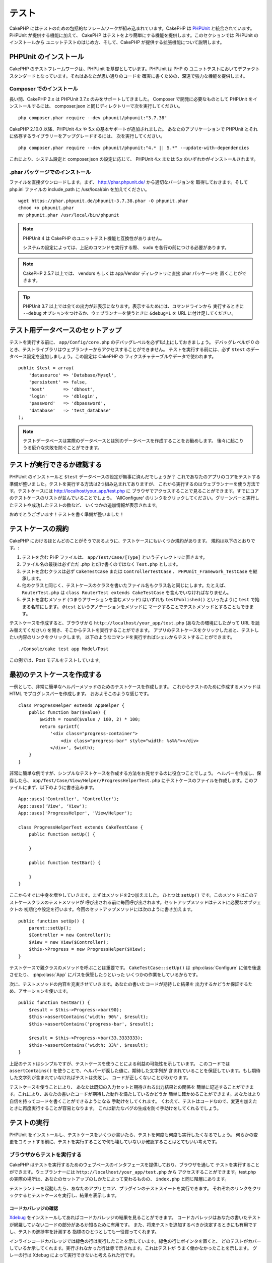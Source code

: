 テスト
######

CakePHP にはテストのための包括的なフレームワークが組み込まれています。CakePHP は
`PHPUnit <http://phpunit.de>`_ と統合されています。PHPUnit が提供する機能に加えて、
CakePHP はテストをより簡単にする機能を提供します。このセクションでは PHPUnit のインストールから
ユニットテストのはじめ方、そして、CakePHP が提供する拡張機能について説明します。

PHPUnit のインストール
======================

CakePHP のテストフレームワークは、PHPUnit を基礎としています。PHPUnit は PHP の
ユニットテストにおいてデファクトスタンダードとなっています。それはあなたが思い通りのコードを
確実に書くための、深遠で強力な機能を提供します。

Composer でのインストール
-------------------------

長い間、CakePHP 2.x は PHPUnit 3.7.x のみをサポートしてきました。
Composer で開発に必要なものとして PHPUnit をインストールするには、
composer.json と同じディレクトリーで次を実行してください。 ::

    php composer.phar require --dev phpunit/phpunit:"3.7.38"

CakePHP 2.10.0 以降、PHPUnit 4.x や 5.x の基本サポートが追加されました。
あなたのアプリケーションで PHPUnit とそれに依存するライブラリーをアップグレードするには、
次を実行してください。 ::

    php composer.phar require --dev phpunit/phpunit:"4.* || 5.*" --update-with-dependencies

これにより、システム設定と composer.json の設定に応じて、
PHPUnit 4.x または 5.x のいずれかがインストールされます。

.phar パッケージでのインストール
--------------------------------

ファイルを直接ダウンロードします。まず、 http://phar.phpunit.de/ から適切なバージョンを
取得しておきます。そして php.ini ファイルの include_path に /usr/local/bin を加えてください。 ::

    wget https://phar.phpunit.de/phpunit-3.7.38.phar -O phpunit.phar
    chmod +x phpunit.phar
    mv phpunit.phar /usr/local/bin/phpunit

.. note::

    PHPUnit 4 は CakePHP のユニットテスト機能と互換性がありません。

    システムの設定によっては、上記のコマンドを実行する際、 ``sudo`` を各行の前につける必要があります。

.. note::
    CakePHP 2.5.7 以上では、 vendors もしくは app/Vendor ディレクトリに直接 phar パッケージを
    置くことができます。

.. tip::

    PHPUnit 3.7 以上では全ての出力が非表示になります。表示するためには、コマンドラインから
    実行するときに ``--debug`` オプションをつけるか、ウェブランナーを使うときに ``&debug=1``
    を URL に付け足してください。

テスト用データベースのセットアップ
==================================

テストを実行する前に、 ``app/Config/core.php`` のデバッグレベルを必ず1以上にしておきましょう。
デバッグレベルが 0 のとき、テストライブラリはウェブランナーからアクセスすることができません。
テストを実行する前には、必ず ``$test`` のデータベース設定を追加しましょう。この設定は CakePHP の
フィクスチャテーブルやデータで使われます。 ::

    public $test = array(
        'datasource' => 'Database/Mysql',
        'persistent' => false,
        'host'       => 'dbhost',
        'login'      => 'dblogin',
        'password'   => 'dbpassword',
        'database'   => 'test_database'
    );

.. note::

    テストデータベースは実際のデータベースとは別のデータベースを作成することをお勧めします。
    後々に起こりうる厄介な失敗を防ぐことができます。

テストが実行できるか確認する
============================

PHPUnit のインストールと ``$test`` データベースの設定が無事に済んだでしょうか？
これであなたのアプリのコアをテストする準備が整いました。テストを実行する方法は2つ組み込まれてありますが、
これから実行するのはウェブランナーを使う方法です。テストケースには http://localhost/your_app/test.php に
ブラウザでアクセスすることで見ることができます。すでにコアのテストケースのリストが並んでいることでしょう。
'AllConfigure' のリンクをクリックしてください。グリーンバーと実行したテストや成功したテストの数など、
いくつかの追加情報が表示されます。

おめでとうございます！テストを書く準備が整いました！

テストケースの規約
==================

CakePHP におけるほとんどのことがそうであるように、テストケースにもいくつか規約があります。
規約は以下のとおりです。:

#. テストを含む PHP ファイルは、 ``app/Test/Case/[Type]`` というディレクトリに置きます。
#. ファイル名の最後は必ずただ .php とだけ書くのではなく ``Test.php`` とします。
#. テストを含むクラスは必ず ``CakeTestCase`` または ``ControllerTestCase`` 、
   ``PHPUnit_Framework_TestCase`` を継承します。
#. 他のクラスと同じく、テストケースのクラスを書いたファイル名もクラス名と同じにします。たとえば、
   ``RouterTest.php`` は ``class RouterTest extends CakeTestCase``
   を含んでいなければなりません。
#. テストを含むメソッド (つまりアサーションを含むメソッド) はいずれも ``testPublished()``
   といったように ``test`` で始まる名前にします。 ``@test`` というアノテーションをメソッドに
   マークすることでテストメソッドとすることもできます。

テストケースを作成すると、ブラウザから ``http://localhost/your_app/test.php``
(あなたの環境にしたがって URL を読み替えてください) を開き、そこからテストを実行することができます。
アプリのテストケースをクリックしたあと、テストしたい内容のリンクをクリックします。
以下のようなコマンドを実行すればシェルからテストすることができます。 ::

    ./Console/cake test app Model/Post

この例では、Post モデルをテストしています。

最初のテストケースを作成する
============================

一例として、非常に簡単なヘルパーメソッドのためのテストケースを作成します。
これからテストのために作成するメソッドは HTML でプログレスバーを作成します。
おおよそこのような感じです。 ::

    class ProgressHelper extends AppHelper {
        public function bar($value) {
            $width = round($value / 100, 2) * 100;
            return sprintf(
                '<div class="progress-container">
                    <div class="progress-bar" style="width: %s%%"></div>
                </div>', $width);
        }
    }

非常に簡単な例ですが、シンプルなテストケースを作成する方法をお見せするのに役立つことでしょう。
ヘルパーを作成し、保存したら、 ``app/Test/Case/View/Helper/ProgressHelperTest.php``
にテストケースのファイルを作成します。このファイルにまず、以下のように書き込みます。 ::

    App::uses('Controller', 'Controller');
    App::uses('View', 'View');
    App::uses('ProgressHelper', 'View/Helper');

    class ProgressHelperTest extends CakeTestCase {
        public function setUp() {

        }

        public function testBar() {

        }
    }

ここからすぐに中身を増やしていきます。まずはメソッドを2つ加えました。
ひとつは ``setUp()`` です。このメソッドはこのテストケースクラスのテストメソッドが
呼び出される前に毎回呼び出されます。セットアップメソッドはテストに必要なオブジェクトの
初期化や設定を行います。今回のセットアップメソッドには次のように書き加えます。 ::

    public function setUp() {
        parent::setUp();
        $Controller = new Controller();
        $View = new View($Controller);
        $this->Progress = new ProgressHelper($View);
    }

テストケースで親クラスのメソッドを呼ぶことは重要です。 ``CakeTestCase::setUp()``
は :php:class:`Configure` に値を後退させたり、 :php:class:`App` にパスを保管したりといった
いくつかの作業をしているからです。

次に、テストメソッドの内容を充実させていきます。あなたの書いたコードが期待した結果を
出力するかどうか保証するため、アサーションを使います。 ::

    public function testBar() {
        $result = $this->Progress->bar(90);
        $this->assertContains('width: 90%', $result);
        $this->assertContains('progress-bar', $result);

        $result = $this->Progress->bar(33.3333333);
        $this->assertContains('width: 33%', $result);
    }

上記のテストはシンプルですが、テストケースを使うことによる利益の可能性を示しています。
このコードでは ``assertContains()`` を使うことで、ヘルパーが返した値に、期待した文字列が
含まれていることを保証しています。もし期待した文字列が含まれていなければテストは失敗し、
コードが正しくないことがわかります。

テストケースを使うことにより、 あなたは既知の入力セットと期待される出力結果との関係を
簡単に記述することができます。これにより、あなたの書いたコードが期待した動作を満たしているかどうか
簡単に確かめることができます。あなたはより自信を持ってコードを書くことができるようになる
手助けをしてくれます。
くわえて、テストはコードなので、変更を加えたときに再度実行することが容易となります。
これは新たなバグの生成を防ぐ手助けをしてくれるでしょう。

.. _running-tests:

テストの実行
============

PHPUnit をインストールし、テストケースをいくつか書いたら、テストを何度も何度も実行したくなるでしょう。
何らかの変更をコミットする前に、テストを実行することで何も壊していないか確認することはとてもいい考えです。

ブラウザからテストを実行する
----------------------------

CakePHP はテストを実行するためのウェブベースのインタフェースを提供しており、ブラウザを通して
テストを実行することができます。ウェブランナーには ``http://localhost/your_app/test.php`` から
アクセスすることができます。test.php の実際の場所は、あなたのセットアップのしかたによって変わるものの、
``index.php`` と同じ階層にあります。

テストランナーを起動したら、あなたのアプリとコア、プラグインのテストスイートを実行できます。
それぞれのリンクをクリックするとテストケースを実行し、結果を表示します。

コードカバレッジの確認
~~~~~~~~~~~~~~~~~~~~~~

`Xdebug <http://xdebug.org>`_ をインストールしてあればコードカバレッジの結果を見ることができます。
コードカバレッジはあなたの書いたテストが網羅していないコードの部分があるか知るために有用です。
また、将来テストを追加するべきか決定するときにも有用ですし、テストの進捗率を計測する
指標のひとつとしても一役買ってくれます。

.. |Code Coverage| image:: /_static/img/code-coverage.png

|Code Coverage|

インラインコードカバレッジでは緑色の行は実行したことを示しています。緑色の行にポインタを置くと、
どのテストがカバーしているか示してくれます。実行されなかった行は赤で示されます。これはテストが
うまく働かなかったことを示します。
グレーの行は Xdebug によって実行できないと考えられた行です。

.. _run-tests-from-command-line:

コマンドラインからのテスト実行
------------------------------

CakePHP はテストを実行するために ``test`` シェルを提供します。test シェルを使うことでアプリやコア、
プラグインのテストを簡単に行うことができます。
また、コマンドラインから通常どおり PHPUnit を使う際に利用できる引数をすべて使うことができます。
``App`` ディレクトリから以下のようなコマンドを打つことでテストを実行できます。 ::

    # アプリのモデルのテストを実行する
    ./Console/cake test app Model/Article

    # プラグインのコンポーネントのテストを実行する
    ./Console/cake test DebugKit Controller/Component/ToolbarComponent

    # CakePHP の Configue クラスのテストを実行する
    ./Console/cake test core Core/Configure

.. note::

    セッションと相互作用するテストを実行するときは、基本的に ``--stderr`` オプションを使うように
    するとうまくいきます。これにより、 *headers_sent warning* によってテストが失敗する問題が
    解決するでしょう。

.. versionchanged:: 2.1
    ``test`` シェルは 2.1 で追加されました。2.0 の ``testsuite`` シェルは現在も利用できますが、
    こちらを使うことをおすすめします。

``test`` シェルはプロジェクトのルートディレクトリからも実行できます。このときは今実行できるす
べてのテストのリストを見ることができます。どちらのテストを実行するかは自由に選ぶことができます。 ::

    # プロジェクトのルートディレクトリでアプリのテストケースを実行する
    lib/Cake/Console/cake test app

    # プロジェクトのルートディレクトリで ./myapp のアプリケーションのテストを実行する
    lib/Cake/Console/cake test --app myapp app

テストケースのフィルタリング
~~~~~~~~~~~~~~~~~~~~~~~~~~~~

たくさんのテストケースがあると、その中からサブセットだけをテストしたいときや、失敗したテストだけを
実行したいときがあると思います。コマンドラインからテストメソッドをフィルタリングするときは
以下のようにします。 ::

    ./Console/cake test core Console/ConsoleOutput --filter testWriteArray

実行したいテストメソッドは、大文字小文字を区別する正規表現を使ってフィルタリングすることができます。

コードカバレッジの生成
~~~~~~~~~~~~~~~~~~~~~~

コマンドラインから PHPUnit に組み込まれたコードカバレッジツールを用いて、コードカバレッジの
レポートを生成することができます。PHPUnit はカバレッジの結果を含む静的な HTML ファイルを
いくつか生成します。テストケースのカバレッジを生成するには以下のようにします。 ::

    ./Console/cake test app Model/Article --coverage-html webroot/coverage

カバレッジの結果はアプリケーションの webroot ディレクトリに配置されます。
これらのファイルには ``http://localhost/your_app/coverage`` からアクセスすることができます。

セッションを利用するテストの実行
~~~~~~~~~~~~~~~~~~~~~~~~~~~~~~~~

コマンドラインからセッションを利用するテストを実行するときは、 ``--stderr`` フラグを付ける
必要があります。そうしないと、セッションが動作しない原因となります。
PHPUnit はデフォルトでは標準出力にテストの進行状況を出力しますが、
これによって PHP はヘッダが送信されたと認識するため、セッションの開始が妨害されます。
PHPUnit の出力先を標準エラーに切り替えることで、この問題を避けることができます。


テストケースのライフサイクルコールバック
========================================

テストケースは以下のようにいくつかのライフサイクルコールバックを持っており、
テストの際に使うことができます。

* ``setUp`` はテストメソッドの前に毎回呼ばれます。 テストされるオブジェクトの生成や、テストのための
  データの初期化に使われるべきです。 ``parent::setUp()`` を呼び出すのを忘れてはいけません。
* ``tearDown`` はテストメソッドの後に毎回呼ばれます。テストが完了した後のクリーンアップに
  使われるべきです。 ``parent::tearDown()`` を忘れてはいけません。
* ``setupBeforeClass`` はクラスのテストメソッドを実行する前に一度だけ呼ばれます。このメソッドは
  *static* でなければなりません。
* ``tearDownAfterClass`` はクラスのテストメソッドをすべて実行した後に一度だけ呼ばれます。
  このメソッドは *static* でなければなりません。

フィクスチャ
============

テストコードの挙動がデータベースやモデルに依存するとき、テストに使うためのテーブルを生成し、
一時的なデータをロードするために **フィクスチャ** を使うことができます。フィクスチャを使うことにより、
実際のアプリケーションに使われているデータに惑わされることなくテストができるというメリットがあります。
加えて、アプリケーションのためのコンテンツを実際に用意するより先にコードをテストすることができます。

このとき、CakePHP は設定ファイル  ``app/Config/database.php`` にある ``$test`` という名前の
データベース接続設定を使います。この接続が使えないときは例外が発生し、フィクスチャを使うことができません。

CakePHP はフィクスチャに基づいたテストケースを実行するにあたり、以下の動作をします。

#. 各フィクスチャで必要なテーブルを作成する
#. フィクスチャにデータが存在すれば、それをテーブルに投入する
#. テストメソッドを実行する
#. フィクスチャのテーブルを空にする
#. データベースからフィクスチャが作成していたテーブルを削除する

フィクスチャの作成
------------------

フィクスチャを作成するときは主にふたつのことを定義します。ひとつはどのようなフィールドを持った
テーブルを作成するか、もうひとつは初期状態でどのようなレコードをテーブルに配置するかです。
それでは最初のフィクスチャを作成してみましょう。この例では Article モデルのフィクスチャを作成します。
``app/Test/Fixture`` というディレクトリに ``ArticleFixture.php`` という名前のファイルを作成し、
以下のとおりに記述してください。::

    class ArticleFixture extends CakeTestFixture {

          // 任意。
          // 異なるテスト用データソースにフィクスチャを読み込む時にこのプロパティを指定してください。
          public $useDbConfig = 'test';
          public $fields = array(
              'id' => array('type' => 'integer', 'key' => 'primary'),
              'title' => array(
                'type' => 'string',
                'length' => 255,
                'null' => false
              ),
              'body' => 'text',
              'published' => array(
                'type' => 'integer',
                'default' => '0',
                'null' => false
              ),
              'created' => 'datetime',
              'updated' => 'datetime'
          );
          public $records = array(
              array(
                'id' => 1,
                'title' => 'First Article',
                'body' => 'First Article Body',
                'published' => '1',
                'created' => '2007-03-18 10:39:23',
                'updated' => '2007-03-18 10:41:31'
              ),
              array(
                'id' => 2,
                'title' => 'Second Article',
                'body' => 'Second Article Body',
                'published' => '1',
                'created' => '2007-03-18 10:41:23',
                'updated' => '2007-03-18 10:43:31'
              ),
              array(
                'id' => 3,
                'title' => 'Third Article',
                'body' => 'Third Article Body',
                'published' => '1',
                'created' => '2007-03-18 10:43:23',
                'updated' => '2007-03-18 10:45:31'
              )
          );
     }

``$useDbConfig`` プロパティはフィクスチャが使うデータソースの定義をします。
複数のデータソースを使うときは、モデルのデータソースと合わせてフィクスチャを
作るようにします。ただし、 ``test_`` というプレフィックスをつけてください。
たとえば、 ``mydb`` というデータソースを使うモデルの場合は、フィクスチャの
データソースを ``test_mydb`` とします。もし ``test_mydb`` の接続が
存在しなかったときは規定値として ``mydb`` がデータソースとして使われます。
テストを実行するときにテーブル名の衝突を避けるため、フィクスチャのデータソースには
``test`` の接頭辞が必ず付きます。

``$fields`` ではテーブルを構成するフィールドと、その定義を記述します。
フィールドの定義には :php:class:`CakeSchema` と同じ書式を使います。
テーブルの定義で特に重要な変数を以下に示します。

``type``
    CakePHP の内部型定義です。現在サポートしているのは以下の型です
        - ``string``: ``VARCHAR`` と対応
        - ``text``: ``TEXT`` と対応
        - ``biginteger``: ``BIGINT`` と対応
        - ``smallinteger``: ``SMALLINT`` と対応
        - ``tinyinteger``: データベースプラットフォームに応じて ``TINYINT`` または
	  ``SMALLINT`` と対応
        - ``integer``: ``INT`` と対応
        - ``float``: ``FLOAT`` と対応
        - ``decimal``: ``DECIMAL`` と対応
        - ``datetime``: ``DATETIME`` と対応
        - ``timestamp``: ``TIMESTAMP`` と対応
        - ``time``: ``TIME`` と対応
        - ``date``: ``DATE`` と対応
        - ``binary``: ``BLOB`` と対応
        - ``boolean``: ``BOOLEAN`` (または MySQL の ``TINYINT(1)``) と対応
``key``
    ``primary`` を設定するとフィールドに *field AUTO\_INCREMENT* と *PRIMARY KEY* が適用されます。
``length``
    フィールドが許容するサイズを設定します。
``null``
    ``true`` ( *NULL* を許容する)または ``false`` ( *NULL* を許容しない)のいずれかを設定します。
``default``
    フィールドの規定値を設定します。

フィクスチャのテーブルを作成してから、そのテーブルに投入するレコードを定義することができます。
``$records`` はレコードの配列であり、データの書式もとても簡単です。
``$records`` の各アイテムはひとつの行を表し、カラム名と値の連想配列で構成されます。
$records の持つ配列は各要素 **ごとに** ``$fields`` で指定した特定のキーを
持たなければならないことを覚えておいてください。あるフィールドの値を ``null`` と
したいときは、そのキーの値を ``null`` とします。

動的データとフィクスチャ
------------------------

レコードのフィクスチャをクラスプロパティとして定義すると、関数を使ったり、フィクスチャの定義に
他の動的なデータを使用することは易しいものではありません。
解決策として、 ``$records`` をフィクスチャクラスの関数 init() で定義するという方法があります。
たとえば、「created」と「updated」のタイムスタンプに今日の日付を反映させたいのであれば、
以下のようにするとよいでしょう。 ::

    class ArticleFixture extends CakeTestFixture {

        public $fields = array(
            'id' => array('type' => 'integer', 'key' => 'primary'),
            'title' => array('type' => 'string', 'length' => 255, 'null' => false),
            'body' => 'text',
            'published' => array('type' => 'integer', 'default' => '0', 'null' => false),
            'created' => 'datetime',
            'updated' => 'datetime'
        );

        public function init() {
            $this->records = array(
                array(
                    'id' => 1,
                    'title' => 'First Article',
                    'body' => 'First Article Body',
                    'published' => '1',
                    'created' => date('Y-m-d H:i:s'),
                    'updated' => date('Y-m-d H:i:s'),
                ),
            );
            parent::init();
        }
    }

``init()`` をオーバーライドするときは ``parent::init()`` を呼び出すのを忘れないようにしましょう。

.. note::

    2.x のフィクスチャは、外部キー制約を処理しないことに注意してください。

テーブル情報とレコードのインポート
----------------------------------

アプリケーションに動作するモデルがあり、モデルが扱うテーブルに実際のデータがある場合、
そのデータとモデルをテストに使いたいと思うことがあるでしょう。
しかし、そのためにわざわざテーブルとフィクスチャの定義をすることは
二重の努力となってしまうでしょう。幸いにも CakePHP には、既存のモデルとテーブルから
特定のフィクスチャのテーブルとレコードを定義する方法があります。

例を見てみましょう。アプリケーション中に「Article」という名前のモデルがあり、
それが「articles」というテーブルにマップされているとします。前節で作成した
例のフィクスチャ (``app/Test/Fixture/ArticleFixture.php``) を、
次のように書き換えてください。 ::

    class ArticleFixture extends CakeTestFixture {
        public $import = 'Article';
    }

この構文は、「Article」モデルにリンクしたテーブルから、テーブル定義を読み込むよう
統合テストツール (test suite) に伝えます。モデルは、アプリケーションに存在する全てのものを扱えます。
上記の構文では「Article」のスキーマを読み込むだけなのでレコードを読み込みません。読み込むためには
コードを次のように変更してください。 ::

    class ArticleFixture extends CakeTestFixture {
        public $import = array('model' => 'Article', 'records' => true);
    }

一方、モデルが存在しないテーブルの場合はどうするのでしょうか。その場合、代わりにテーブルの情報を
読み込みよう定義することができます。例は次の通りです。 ::

    class ArticleFixture extends CakeTestFixture {
        public $import = array('table' => 'articles');
    }

この例では「articles」というテーブルから定義をインポートします。このとき CakePHP は
「default」という名前のデータベース接続設定を使います。これを変更したい場合は
次のように書き換えます。 ::

    class ArticleFixture extends CakeTestFixture {
        public $import = array('table' => 'articles', 'connection' => 'other');
    }

CakePHP のデータベース接続においてテーブル名のプレフィックスが指定されていたら、テーブル情報を
取得するときにそのプレフィックスは自動的に使用されます。また、前述したふたつの例において、
レコードは読み込まれません。読み込むには、次のようにします。 ::

    class ArticleFixture extends CakeTestFixture {
        public $import = array('table' => 'articles', 'records' => true);
    }

既存のテーブルやモデルからテーブルの定義をインポートすることができますが、前節で紹介したように
フィクスチャに対して読み込むレコードを直接定義することができます。方法は例のとおりです。 ::

    class ArticleFixture extends CakeTestFixture {
        public $import = 'Article';
        public $records = array(
            array(
              'id' => 1,
              'title' => 'First Article',
              'body' => 'First Article Body',
              'published' => '1',
              'created' => '2007-03-18 10:39:23',
              'updated' => '2007-03-18 10:41:31'
            ),
            array(
              'id' => 2,
              'title' => 'Second Article',
              'body' => 'Second Article Body',
              'published' => '1',
              'created' => '2007-03-18 10:41:23',
              'updated' => '2007-03-18 10:43:31'
            ),
            array(
              'id' => 3,
              'title' => 'Third Article',
              'body' => 'Third Article Body',
              'published' => '1',
              'created' => '2007-03-18 10:43:23',
              'updated' => '2007-03-18 10:45:31'
            )
        );
    }

テストケースからのフィクスチャの読み込み
----------------------------------------

フィクスチャを作成したらそれらをテストで使いたくなることでしょう。
各テストケースではクエリの実行に際して必要となるモデルのフィクスチャをロードすることができます。
フィクスチャをロードするには、テストケースに ``$fixtures`` プロパティを設定します。 ::

    class ArticleTest extends CakeTestCase {
        public $fixtures = array('app.article', 'app.comment');
    }

上記の例では、「Article」と「Comment」フィクスチャをアプリケーションの
「Fixture」ディレクトリからロードします。同じように CakePHP のコアや
プラグインからもロードすることができます。 ::

    class ArticleTest extends CakeTestCase {
        public $fixtures = array('plugin.debug_kit.article', 'core.comment');
    }

``core`` のプレフィックスを使えば CakePHP から、プラグイン名をプレフィックスとして使えば
その名前のプラグインからフィクスチャをロードします。

フィクスチャのロードは :php:attr:`CakeTestCase::$autoFixtures` を
``false`` に設定したあと、テストメソッドの中で
:php:meth:`CakeTestCase::loadFixtures()` を使って制御することもできます。 ::

    class ArticleTest extends CakeTestCase {
        public $fixtures = array('app.article', 'app.comment');
        public $autoFixtures = false;

        public function testMyFunction() {
            $this->loadFixtures('Article', 'Comment');
        }
    }

2.5.0 から、サブディレクトリ中のフィクスチャをロードできます。複数ディレクトリを使用することは、
大規模なアプリケーションで、フィクスチャを整理しやすくします。サブディレクトリ中のフィクスチャを
ロードするためには、フィクスチャ名にサブディレクトリを加えてください。 ::

    class ArticleTest extends CakeTestCase {
        public $fixtures = array('app.blog/article', 'app.blog/comment');
    }

上記の例では、両方のフィクスチャは、 ``App/Test/Fixture/blog/`` からロードされます。

.. versionchanged:: 2.5
    2.5.0 から、サブディレクトリ中のフィクスチャをロードできます。

モデルのテスト
==============

まず ``app/Model/Article.php`` に「Article」モデルを定義しましょう。以下のように記述します。 ::

    class Article extends AppModel {
        public function published($fields = null) {
            $params = array(
                'conditions' => array(
                    $this->name . '.published' => 1
                ),
                'fields' => $fields
            );

            return $this->find('all', $params);
        }
    }

このモデルの機能をテストするために、このモデルの定義とフィクスチャを使って
テストのセットアップを行います。CakePHP のテストスイートはテストの独立性を
確保するため、ごく最小限のファイルしかロードしません。
そこで、まずはモデルをロードするところからはじめなければなりません。
この場合、すでに定義した「Article」モデルのことを指します。

それでは ``ArticleTest.php`` というファイルを ``app/Test/Case/Model``
というディレクトリに作成し、以下のように記述しましょう。 ::

    App::uses('Article', 'Model');

    class ArticleTest extends CakeTestCase {
        public $fixtures = array('app.article');
    }

このテストケースでは ``$fixtures`` にこの章で今まで定義してきたフィクスチャを設定します。
クエリを実行するにあたり、必要なフィクスチャをすべてインクルードするのを忘れないでください。

.. note::

    ``$useDbConfig`` プロパティを指定することで、テストモデルの
    データベースをオーバーライドできます。テーブルが正しいデータベースで
    生成されるように、関連するフィクスチャが同じ値を使うことを確認してください。

テストメソッドの作成
----------------------

それでは「Article」モデルの「published()」メソッドのためのテストメソッドを書き加えます。
``app/Test/Case/Model/ArticleTest.php`` を編集して、以下のようにしてください。 ::

    App::uses('Article', 'Model');

    class ArticleTest extends CakeTestCase {
        public $fixtures = array('app.article');

        public function setUp() {
            parent::setUp();
            $this->Article = ClassRegistry::init('Article');
        }

        public function testPublished() {
            $result = $this->Article->published(array('id', 'title'));
            $expected = array(
                array('Article' => array('id' => 1, 'title' => 'First Article')),
                array('Article' => array('id' => 2, 'title' => 'Second Article')),
                array('Article' => array('id' => 3, 'title' => 'Third Article'))
            );

            $this->assertEquals($expected, $result);
        }
    }

``testPublished()`` というメソッドを追加したのがお分かりでしょう。
まず ``Article`` モデルのインスタンスを作成し、次に ``published()`` メソッドを実行します。
``$expected`` には、初期状態でどのようなレコードが「articles」テーブルに投入されているかを
知っている上で、期待する値として適切なものを設定します。
実行結果と期待した値が同じであるかは ``assertEquals`` メソッドを使ってテストします。
:ref:`running-tests` には、テストケースを実行するためのより詳しい情報があります。

.. note::

    テストのためにモデルをセットアップするときは、テスト用のデータベース接続を
    使うようにするために必ず ``ClassRegistry::init('YourModelName');``
    を使ってください。

モデルのメソッドのモック化
--------------------------

テストを記述しているとき、モデルのモックメソッドが欲しくなるときがあるでしょう。
モデルのテストモックを作成するために ``getMockForModel`` を使いましょう。
このメソッドは、モック自体のプロパティが反映されてしまう問題を回避します。 ::

    public function testSendingEmails() {
        $model = $this->getMockForModel('EmailVerification', array('send'));
        $model->expects($this->once())
            ->method('send')
            ->will($this->returnValue(true));

        $model->verifyEmail('test@example.com');
    }

.. versionadded:: 2.3
    CakeTestCase::getMockForModel() は 2.3 で追加されました。

コントローラーのテスト
======================

ヘルパーやモデル、コンポーネントも同様に、CakePHP は ``ControllerTestCase`` という
コントローラーのテストに特化したクラスを提供します。
このクラスをコントローラーのテストケースの親クラスとすることで、
コントローラーのテストケースを ``testAction()`` というメソッドでより簡単にすることができます。
``ControllerTestCase`` は擬似的にコンポーネントやモデルを動かすだけでなく、
:php:meth:`~Controller::redirect()` のように潜在的にテストが難しいメソッドの
テストも簡単にしてくれます。

下記のように、「Article」モデルに対応した典型的なコントローラーがあるとします。 ::

    class ArticlesController extends AppController {
        public $helpers = array('Form', 'Html');

        public function index($short = null) {
            if (!empty($this->request->data)) {
                $this->Article->save($this->request->data);
            }
            if (!empty($short)) {
                $result = $this->Article->find('all', array('id', 'title'));
            } else {
                $result = $this->Article->find('all');
            }

            if (isset($this->params['requested'])) {
                return $result;
            }

            $this->set('title', 'Articles');
            $this->set('articles', $result);
        }
    }

ディレクトリ ``app/Test/Case/Controller`` に ``ArticlesControllerTest.php``
というファイルを作成し、次のように記述します。 ::

    class ArticlesControllerTest extends ControllerTestCase {
        public $fixtures = array('app.article');

        public function testIndex() {
            $result = $this->testAction('/articles/index');
            debug($result);
        }

        public function testIndexShort() {
            $result = $this->testAction('/articles/index/short');
            debug($result);
        }

        public function testIndexShortGetRenderedHtml() {
            $result = $this->testAction(
               '/articles/index/short',
                array('return' => 'contents')
            );
            debug($result);
        }

        public function testIndexShortGetViewVars() {
            $result = $this->testAction(
                '/articles/index/short',
                array('return' => 'vars')
            );
            debug($result);
        }

        public function testIndexPostData() {
            $data = array(
                'Article' => array(
                    'user_id' => 1,
                    'published' => 1,
                    'slug' => 'new-article',
                    'title' => 'New Article',
                    'body' => 'New Body'
                )
            );
            $result = $this->testAction(
                '/articles/index',
                array('data' => $data, 'method' => 'post')
            );
            debug($result);
        }
    }

この例はコントローラーのテストに testAction を使う方法のいくつかを示しています。
``testAction`` の第１引数は常にテストする URL を取ります。CakePHP はリクエストを作成し、
コントローラーとアクションにディスパッチします。

``redirect()`` を含むアクションやリダイレクトに従う他のコードをテストするときは、
リダイレクトの際 return することは通常良い考えです。
この理由はテスト中、 ``redirect()`` が mock されており、通常通り終了しないからです。
そしてあなたのコードを終了する代わりに、リダイレクトを追跡して実行を継続します。
例を示します。 ::

    class ArticlesController extends AppController {
        public function add() {
            if ($this->request->is('post')) {
                if ($this->Article->save($this->request->data)) {
                    $this->redirect(array('action' => 'index'));
                }
            }
            // more code
        }
    }

上記のコードをテストすると、リダイレクトに到達したにもかかわらず ``// more code`` が
実行されてしまいます。代わりに、このようなコードを書くべきです。 ::

    class ArticlesController extends AppController {
        public function add() {
            if ($this->request->is('post')) {
                if ($this->Article->save($this->request->data)) {
                    return $this->redirect(array('action' => 'index'));
                }
            }
            // more code
        }
    }

この例ではメソッドがリダイレクトに到達した際にreturnするので、 ``// more code`` は実行されません。

GETリクエストのシミュレート
---------------------------

上の例の ``testIndexPostData()`` では、 ``testAction()`` は POST だけでなく
GET リクエストのアクションとしても使えます。 ``data`` キーによって
POST されるであろう値を設定します。規定ではすべてのリクエストはPOSTと扱われます。
GET リクエストをシミュレートしたい場合は ``method`` キーを設定します。 ::

    public function testAdding() {
        $data = array(
            'Post' => array(
                'title' => 'New post',
                'body' => 'Secret sauce'
            )
        );
        $this->testAction('/posts/add', array('data' => $data, 'method' => 'get'));
        // some assertions.
    }

``data`` キーは GET リクエストのクエリ文字列のパラメータをシミュレートするときに使われます。

returnする値の選択
------------------

コントローラーのアクションが成功したかどうかを調査する方法はいくつかから選択することができます。
それぞれは違った方法であなたのコードが期待した動きをしているか保証するための手段を提供します。

* ``vars`` ビューの値を取得します。
* ``view`` レイアウト以外の描画されるビューを取得します。
* ``contents`` レイアウトを含む描画されるビューを取得します。
* ``result`` コントローラーのアクションが返す値を取得します。requestAction メソッドの
  テストに対して有用です。

規定値は ``result`` です。 戻り値の属性を ``result`` 以外にしない限り、
テストケース内で他の種類の戻り値の属性にアクセスすることができます。 ::

    public function testIndex() {
        $this->testAction('/posts/index');
        $this->assertInternalType('array', $this->vars['posts']);
    }


テストアクションによるモックの使用
----------------------------------

コンポーネントやモデルの一部または全部をモックにより置き換えたい時があるでしょう。
そういったときは :php:meth:`ControllerTestCase::generate()` を使うとよいでしょう。
``generate()`` はコントローラーにおいてモックを作成する強力なワークアウトを持ちます。
テストで使われるコントローラーを決定したら、同時にモデルとコンポーネントの
モックを生成できます。 ::

    $Posts = $this->generate('Posts', array(
        'methods' => array(
            'isAuthorized'
        ),
        'models' => array(
            'Post' => array('save')
        ),
        'components' => array(
            'RequestHandler' => array('isPut'),
            'Email' => array('send'),
            'Session'
        )
    ));

上の例では ``isAuthorized`` というメソッドをスタブにしている ``PostsController`` のモックを
作成しました。付属された Post モデルはスタブの ``save()`` メソッドを持っていて、
付属されたコンポーネントも、めいめいにスタブされたメソッドを持っています。
上の例での Session のように、メソッドがパスしないことにより、すべてのクラスのスタブを選ぶことができます。

生成されたコントローラーはテストのために自動的に使われます。
自動的な生成を有効にするには、テストケースの ``autoMock`` という変数にtrueを設定します。
``autoMock`` が false であれば、オリジナルのコントローラーがテストに使われるでしょう。

生成されたコントローラーのレスポンスオブジェクトは、
常にヘッダーを送信しないモックを使って置き換えられます。
``generate()`` か ``testAction()`` を使ったあとは、 ``$this->controller`` から
コントローラーのオブジェクトにアクセスできます。

より複雑な例
------------

もっとも単純なフォームでは、 ``testAction()`` は作成したテスト用コントローラーや、
モックされたすべてのモデルやコンポーネントを含め自動的に作成されたものを使い、
``PostsController::index()`` を実行します。
テストの結果は ``vars`` や ``contents`` 、 ``view`` 、 ``return`` といった
プロパティに格納されます。送信されたヘッダー情報には ``headers`` から
アクセスすることができ、リダイレクトを確認することができます。 ::

    public function testAdd() {
        $Posts = $this->generate('Posts', array(
            'components' => array(
                'Session',
                'Email' => array('send')
            )
        ));
        $Posts->Session
            ->expects($this->once())
            ->method('setFlash');
        $Posts->Email
            ->expects($this->once())
            ->method('send')
            ->will($this->returnValue(true));

        $this->testAction('/posts/add', array(
            'data' => array(
                'Post' => array('title' => 'New Post')
            )
        ));
        $this->assertContains('/posts', $this->headers['Location']);
    }

    public function testAddGet() {
        $this->testAction('/posts/add', array(
            'method' => 'GET',
            'return' => 'contents'
        ));
        $this->assertRegExp('/<html/', $this->contents);
        $this->assertRegExp('/<form/', $this->view);
    }


ここでは、 ``testAction()`` と ``generate()`` メソッドの少々複雑な使用例を示しています。
まず、テストするコントローラーを作成し、 :php:class:`SessionComponent` をモックします。
SessionComponent がモックされたことで、それを用いたテストメソッドの実行が可能となります。

``PostsController::add()`` が index にリダイレクトを実行し、
メールを送信したあと、flash メッセージを設定すればテストは合格です。
例のために、レンダリングされたコンテンツ全体を確かめることでレイアウトがロードされたか、
また、formタグのためにビューをチェックするかどうかを確認するため、同様にチェックします。
見てのとおり、コントローラーをテストする自由度と、モックを扱う容易さは、
これらの変更により大きく拡張されます。

静的メソッドを使うモックを用いてコントローラーのテストをするときは、
モックに期待する値を登録する別のメソッドを用います。
たとえば :php:meth:`AuthComponent::user()` のモックを使いたい場合は以下のようにします。 ::

    public function testAdd() {
        $Posts = $this->generate('Posts', array(
            'components' => array(
                'Session',
                'Auth' => array('user')
            )
        ));
        $Posts->Auth->staticExpects($this->any())
            ->method('user')
            ->with('id')
            ->will($this->returnValue(2));
    }

``staticExpects`` を使うことにより、コンポーネントやモデルの静的メソッドをモック、
操作することができるようになります。

.. warning::
    PHPUnit 4 や 5 を使用している場合、 ``staticExpects()`` はもはや存在しません。
    代わりに、アクションを呼ぶ前に ``CakeSession::write('Auth.User', $user)`` を使って
    セッションの中に必要なデータを挿入してください。

JSON を返すコントローラーのテスト
---------------------------------

JSON はウェブサービスの構築において、とても馴染み深く、かつ基本的なフォーマットです。
CakePHP を用いたウェブサービスのエンドポイントのテストはとてもシンプルです。
JSON を返すコントローラーの簡単な例を示します。 ::

    class MarkersController extends AppController {
        public $autoRender = false;
        public function index() {
            $data = $this->Marker->find('first');
            $this->response->body(json_encode($data));
        }
    }

ウェブサービスが適切なレスポンスを返しているか確認するテストを作成しましょう。
``app/Test/Case/Controller/MarkersControllerTest.php``
というファイルを以下のように作成します。 ::

    class MarkersControllerTest extends ControllerTestCase {
        public function testIndex() {
            $result = $this->testAction('/markers/index.json');
            $result = json_decode($result, true);
            $expected = array(
                'Marker' => array('id' => 1, 'lng' => 66, 'lat' => 45),
            );
            $this->assertEquals($expected, $result);
        }
    }

ビューのテスト
==============

一般的に、ほとんどのアプリケーションは、直接 HTML コードをテストしません。
そのため、多くの場合、テストは壊れやすく、メンテナンスが困難になっています。
:php:class:`ControllerTestCase` を使用して機能テストを書くときに 'view' に
``return`` オプションを設定することで、レンダリングされたビューの内容を調べることができます。
これによりビューの内容をテストすることは可能ですが、より堅牢でメンテナンスしやすい統合/ビューテストは
`Selenium webdriver <https://www.selenium.dev/>`_ のようなツールを使うことで実現できます。

コンポーネントのテスト
======================

``PagematronComponent`` というコンポーネントがアプリケーションにあったとしましょう。
このコンポーネントは、このコンポーネントを使用している全てのコントローラーにおいて、
ページネーションの limit 値を設定する手助けをします。例としてコンポーネントが、
``app/Controller/Component/PagematronComponent.php`` にあったとします。 ::

    class PagematronComponent extends Component {
        public $Controller = null;

        public function startup(Controller $controller) {
            parent::startup($controller);
            $this->Controller = $controller;
            // コントローラがページネーションを使っているか確かめる
            if (!isset($this->Controller->paginate)) {
                $this->Controller->paginate = array();
            }
        }

        public function adjust($length = 'short') {
            switch ($length) {
                case 'long':
                    $this->Controller->paginate['limit'] = 100;
                break;
                case 'medium':
                    $this->Controller->paginate['limit'] = 50;
                break;
                default:
                    $this->Controller->paginate['limit'] = 20;
                break;
            }
        }
    }

ページネーションの ``limit`` 値がコンポーネントの ``adjust`` メソッドによって
正しく設定されているかテストを書くことができます。このように
``app/Test/Case/Controller/Component/PagematronComponentTest.php``
というファイルを作成します。 ::

    App::uses('Controller', 'Controller');
    App::uses('CakeRequest', 'Network');
    App::uses('CakeResponse', 'Network');
    App::uses('ComponentCollection', 'Controller');
    App::uses('PagematronComponent', 'Controller/Component');

    // テストの対象となる偽物のコントローラ
    class TestPagematronController extends Controller {
        public $paginate = null;
    }

    class PagematronComponentTest extends CakeTestCase {
        public $PagematronComponent = null;
        public $Controller = null;

        public function setUp() {
            parent::setUp();
            // コンポーネントと偽のテストコントローラをセットアップする
            $Collection = new ComponentCollection();
            $this->PagematronComponent = new PagematronComponent($Collection);
            $CakeRequest = new CakeRequest();
            $CakeResponse = new CakeResponse();
            $this->Controller = new TestPagematronController($CakeRequest, $CakeResponse);
            $this->PagematronComponent->startup($this->Controller);
        }

        public function testAdjust() {
            // 異なる値の設定を用いて adjust メソッドをテストする
            $this->PagematronComponent->adjust();
            $this->assertEquals(20, $this->Controller->paginate['limit']);

            $this->PagematronComponent->adjust('medium');
            $this->assertEquals(50, $this->Controller->paginate['limit']);

            $this->PagematronComponent->adjust('long');
            $this->assertEquals(100, $this->Controller->paginate['limit']);
        }

        public function tearDown() {
            parent::tearDown();
            // 終了した後のお掃除
            unset($this->PagematronComponent);
            unset($this->Controller);
        }
    }

ヘルパーのテスト
================

ヘルパークラスも十分な量のロジックが構築されているのであれば、
テストケースによって機能を満たしているか確認することは重要です。

はじめに、テストのための例として、ヘルパーを作成します。 ``CurrencyRendererHelper`` は、
ビューで通貨の表示を補助するための、 ``usd()`` という唯一の単純なメソッドを持っています。 ::

    // app/View/Helper/CurrencyRendererHelper.php
    class CurrencyRendererHelper extends AppHelper {
        public function usd($amount) {
            return 'USD ' . number_format($amount, 2, '.', ',');
        }
    }

このメソッドは、小数点以下2桁を表示し、小数点としてドット、3桁ごとの区切りとして
カンマを使用するフォーマットで数字を表し、さらに 'USD' という文字列を数字の先頭に置きます。

それではテストを作成します。 ::

    // app/Test/Case/View/Helper/CurrencyRendererHelperTest.php

    App::uses('Controller', 'Controller');
    App::uses('View', 'View');
    App::uses('CurrencyRendererHelper', 'View/Helper');

    class CurrencyRendererHelperTest extends CakeTestCase {
        public $CurrencyRenderer = null;

        // ここでヘルパーをインスタンス化する
        public function setUp() {
            parent::setUp();
            $Controller = new Controller();
            $View = new View($Controller);
            $this->CurrencyRenderer = new CurrencyRendererHelper($View);
        }

        // usd() 関数をテストする
        public function testUsd() {
            $this->assertEquals('USD 5.30', $this->CurrencyRenderer->usd(5.30));

            // 常に小数点第二桁までになるべき
            $this->assertEquals('USD 1.00', $this->CurrencyRenderer->usd(1));
            $this->assertEquals('USD 2.05', $this->CurrencyRenderer->usd(2.05));

            // 千倍当たりの区切り文字をテスト
            $this->assertEquals('USD 12,000.70', $this->CurrencyRenderer->usd(12000.70));
        }
    }

ここで、 ``usd()`` を異なるパラメータで呼び出すことで、このテストスイートは
期待した値と同じ値を返しているかを確かめています。

ファイルに保存しテストを実行します。これにより、グリーンバーと
1つのテスト、4つのアサーションに成功したことを指し示すメッセージを見ることができるでしょう。

テストスイートの作成
====================

いくつかのテストを同時に実行したいときはテストスイートを作成することができます。テストスイートはいくつかの
テストケースから構成されています。 ``CakeTestSuite`` は少しばかりですがファイルシステムをベースに
簡単にテストスイートを作成するためのメソッドを提供します。すべてのモデルに対してのテストスイートを
作成したいときは、 ``app/Test/Case/AllModelTest.php`` を作成します。内容は以下のとおりです。 ::

    class AllModelTest extends CakeTestSuite {
        public static function suite() {
            $suite = new CakeTestSuite('All model tests');
            $suite->addTestDirectory(TESTS . 'Case/Model');
            return $suite;
        }
    }

上のコードは ``/app/Test/Case/Model/`` のフォルダ以下に見つかったテストケースをすべてグループ化します。
個別にファイルを追加するときは ``$suite->addTestFile($filename);`` を使います。
あるディレクトリから再帰的にすべてのテストをグループ化する場合は以下のようにします。 ::

    $suite->addTestDirectoryRecursive(TESTS . 'Case/Model');

この例では、 ``app/Test/Case/Model`` のディレクトリ以下のすべてのテストをグループ化します。
アプリケーションのテストをすべて実行するスイートを構築するためにテストスイートを使用することができます。 ::

    class AllTestsTest extends CakeTestSuite {
        public static function suite() {
            $suite = new CakeTestSuite('All tests');
            $suite->addTestDirectoryRecursive(TESTS . 'Case');
            return $suite;
        }
    }

そして、コマンドライン上でこのテストを実行することができます。 ::

    $ Console/cake test app AllTests

プラグインのテスト作成
======================

プラグインのテストは、プラグインのフォルダ内の指定されたディレクトリに作成します。 ::

    /app
        /Plugin
            /Blog
                /Test
                    /Case
                    /Fixture

これらは通常のテストと同じように実行できますが、クラスをインポートするときにプラグインの
命名規則を使うことを覚えておいてください。これはこの本のプラグインの章で紹介した ``BlogPost``
モデルのテストケースの例です。他のテストとの違いは、最初の行で 'Blog.BlogPost' を
インポートしているところです。またプラグインのフィクスチャも ``plugin.blog.blog_post``
というプレフィックスをつける必要があります。 ::

    App::uses('BlogPost', 'Blog.Model');

    class BlogPostTest extends CakeTestCase {

        // プラグインのフィクスチャは /app/Plugin/Blog/Test/Fixture/ に配置される
        public $fixtures = array('plugin.blog.blog_post');
        public $BlogPost;

        public function testSomething() {
            // ClassRegistry はテスト用のデータベースコネクションをモデルが使うようにしてくれる
            $this->BlogPost = ClassRegistry::init('Blog.BlogPost');

            // その他の有用なテストをここに書く
            $this->assertTrue(is_object($this->BlogPost));
        }
    }

アプリケーションのテストでプラグインのフィクスチャを使いたいときは、 ``$fixtures`` の
配列で ``plugin.pluginName.fixtureName`` という構文を使うことで参照できます。

Jenkins によるインテグレーション
================================

`Jenkins <http://jenkins-ci.org>`_ は継続的インテグレーションサービスで、テストケースの自動化を
手助けしてくれます。これにより、すべてのテストをパスし続けていることを保証し、あなたのアプリケーションを
いつでもデプロイできる状態にしてくれます。

CakePHP と Jenkins はかなり簡単にインテグレーションすることができます。ここでの解説は、すでに
Unix ライクな環境に Jenkins がインストールされていて、管理者権限を持つことができる状態を前提とします。
また、ジョブの作成とビルドの方法も知っているものとします。もしわからない場合は
`Jenkins documentation <http://jenkins-ci.org/>`_ または
`Jenkins Wiki日本語版 <https://wiki.jenkins-ci.org/display/JA/Jenkins>`_ を参考にしてください。

ジョブの作成
------------

アプリケーションのためのジョブを作成することから始めてください。次に、Jenkins があなたのコードに
アクセスできるように、リポジトリと接続します。

テスト用データベースの設定の追加
--------------------------------

Jenkins のために別のデータベースを用意するのは、初歩的な問題を回避するためには良い考えです。
一度 Jenkins がアクセスできる (通常は localhostの) データベースサーバに新しくデータベースを
作成しました。以下のような *シェルスクリプトの実行* をビルドに加えてください。 ::

    cat > app/Config/database.php <<'DATABASE_PHP'
    <?php
    class DATABASE_CONFIG {
        public $test = array(
            'datasource' => 'Database/Mysql',
            'host'       => 'localhost',
            'database'   => 'jenkins_test',
            'login'      => 'jenkins',
            'password'   => 'cakephp_jenkins',
            'encoding'   => 'utf8'
        );
    }
    DATABASE_PHP

これにより、Jenkins が要求する正しいデータベース設定が常にあることを保証してくれます。
他の設定ファイルにも同じことをしておきましょう。ときどきビルドする前ごとに、データベースを drop し、
再度 create するとよいでしょう。
一度ビルドに失敗すると、立て続けに起きるであろう失敗の連鎖を断ち切ってくれるはずです。

さらに以下の *シェルスクリプトの実行* をビルドに加えてください。 ::

    mysql -u jenkins -pcakephp_jenkins -e 'DROP DATABASE IF EXISTS jenkins_test; CREATE DATABASE jenkins_test';

テストの追加
------------

また別の *シェルスクリプトの実行* をビルドに加えてください。このステップではアプリケーションのテストを実行します。
junit のログファイル作成、またはCloverのカバレッジにより、テストの結果を視覚的に確認できるようになります。 ::

    app/Console/cake test app AllTests \
    --stderr \
    --log-junit junit.xml \
    --coverage-clover clover.xml

Clover coverageと jUnit の結果を使えれば、Jenkins が正しく設定できています。
うまく設定できていないとこの結果は見ることができないでしょう。

ビルドを実行する
----------------

これでビルドを実行することができるようになりました。
コンソールの出力を確認して、ビルドをパスするように必要な変更を加えましょう。


.. meta::
    :title lang=ja: テスト
    :keywords lang=ja: web runner,phpunit,test database,database configuration,database setup,database test,public test,test framework,running one,test setup,de facto standard,pear,runners,array,databases,cakephp,php,integration
    :keywords lang=ja: PHPUnit,テストデータベース,データベース設定,データベースのセットアップ,データベースのテスト,テストフレームワーク,テストのセットアップ,デファクトスタンダード,pear,ランナー,array,データベース,cakephp,php,統合

